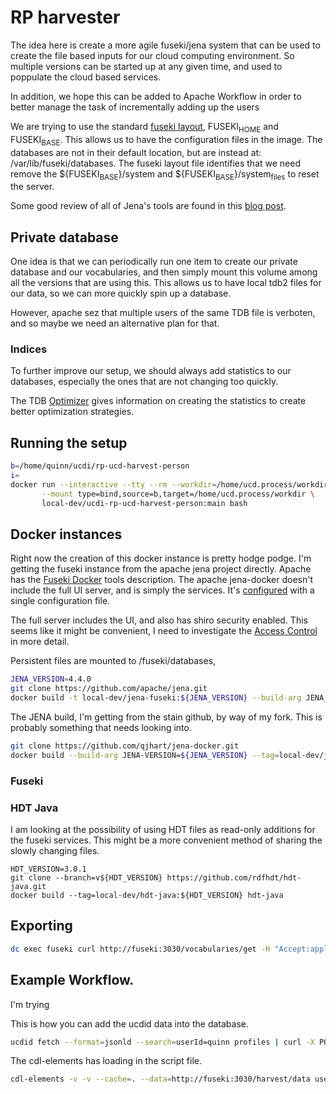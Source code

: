 * RP harvester

 The idea here is create a more agile fuseki/jena system that can be used to
 create the file based inputs for our cloud computing environment.  So multiple
 versions can be started up at any given time, and used to poppulate the cloud
 based services.

 In addition, we hope this can be added to Apache Workflow in order to better
 manage the task of incrementally adding up the users

 We are trying to use the standard [[https://jena.apache.org/documentation/fuseki2/fuseki-layout.html][fuseki layout]], FUSEKI_HOME and FUSEKI_BASE.
 This allows us to have the configuration files in the image.  The databases are
 not in their default location, but are instead at: /var/lib/fuseki/databases.
 The fuseki layout file identifies that we need remove the ${FUSEKI_BASE}/system
 and ${FUSEKI_BASE}/system_files to reset the server.

 Some good review of all of Jena's tools are found in this [[https://www.bobdc.com/blog/jenagems/][blog post]].

** Private database

   One idea is that we can periodically run one item to create our private
   database and our vocabularies, and then simply mount this volume among all
   the versions that are using this.  This allows us to have local tdb2 files
   for our data, so we can more quickly spin up a database.

   However, apache sez that multiple users of the same TDB file is verboten, and
   so maybe we need an alternative plan for that.



*** Indices

    To further improve our setup, we should always add statistics to our
    databases, especially the ones that are not changing too quickly.

    The TDB [[https://jena.apache.org/documentation/tdb/optimizer.html][Optimizer]] gives information on creating the statistics to create
    better optimization strategies.



** Running the setup

   #+begin_src bash
     b=/home/quinn/ucdi/rp-ucd-harvest-person
     i=
     docker run --interactive --tty --rm --workdir=/home/ucd.process/workdir \
            --mount type=bind,source=b,target=/home/ucd.process/workdir \
            local-dev/ucdi-rp-ucd-harvest-person:main bash
   #+end_src


** Docker instances

   Right now the creation of this docker instance is pretty hodge podge.  I'm
   getting the fuseki instance from the apache jena project directly.  Apache
   has the [[https://jena.apache.org/documentation/fuseki2/fuseki-docker.html][Fuseki Docker]] tools description.  The apache jena-docker doesn't
   include the full UI server, and is simply the services.  It's [[https://jena.apache.org/documentation/fuseki2/fuseki-configuration.html][configured]] with
   a single configuration file.

   The full server includes the UI, and also has shiro security enabled. This
   seems like it might be convenient, I need to investigate the [[https://jena.apache.org/documentation/fuseki2/fuseki-data-access-control.html][Access Control]]
   in more detail.

   Persistent files are mounted to /fuseki/databases,

#+begin_src bash
  JENA_VERSION=4.4.0
  git clone https://github.com/apache/jena.git
  docker build -t local-dev/jena-fuseki:${JENA_VERSION} --build-arg JENA_VERSION=${JENA_VERSION} jena/jena-fuseki2
#+end_src

The JENA build, I'm getting from the stain github, by way of my fork.  This is
probably something that needs looking into.

   #+begin_src bash
     git clone https://github.com/qjhart/jena-docker.git
     docker build --build-arg JENA-VERSION=${JENA_VERSION} --tag=local-dev/jena4:${JENA_VERSION} jena-docker/jena
   #+end_src


*** Fuseki

*** HDT Java

    I am looking at the possibility of using HDT files as read-only additions
    for the fuseki services.  This might be a more convenient method of sharing
    the slowly changing files.

    #+begin_src
HDT_VERSION=3.0.1
git clone --branch=v${HDT_VERSION} https://github.com/rdfhdt/hdt-java.git
docker build --tag=local-dev/hdt-java:${HDT_VERSION} hdt-java
    #+end_src



** Exporting

   #+begin_src bash
     dc exec fuseki curl http://fuseki:3030/vocabularies/get -H "Accept:application/ld+json" | gzip > vocabularies.json.gz
   #+end_src

#+RESULTS:


** Example Workflow.

   I'm trying

   This is how you can add the ucdid data into the database.
   #+begin_src bash
     ucdid fetch --format=jsonld --search=userId=quinn profiles | curl -X POST --data-binary @- -H 'Content-Type:application/ld+json' http://fuseki:3030/harvest/data?graph=http://iam.ucdavis.edu/
   #+end_src

   The cdl-elements has loading in the script file.

   #+begin_src bash
     cdl-elements -v -v --cache=. --data=http://fuseki:3030/harvest/data users --pubs quinn
   #+end_src
